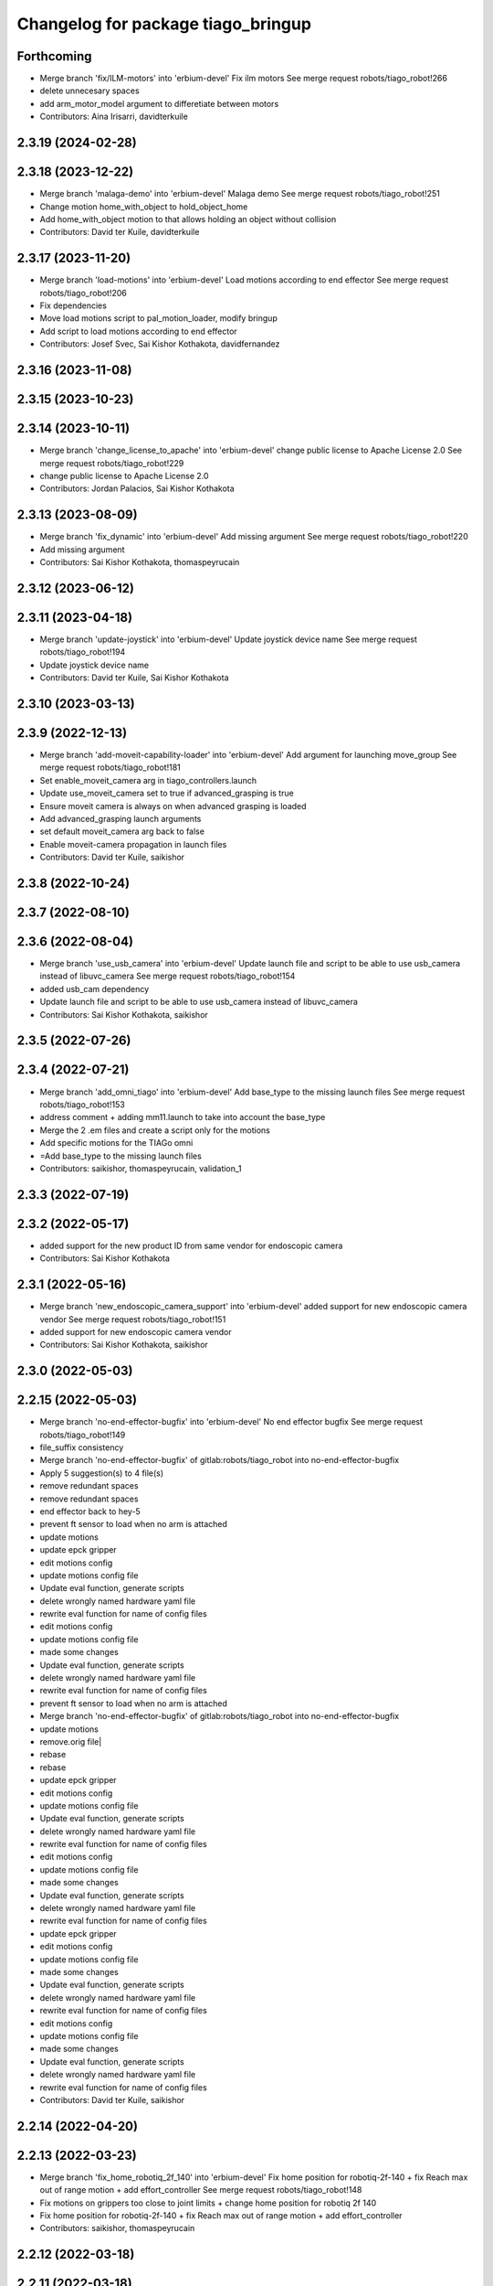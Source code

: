 ^^^^^^^^^^^^^^^^^^^^^^^^^^^^^^^^^^^
Changelog for package tiago_bringup
^^^^^^^^^^^^^^^^^^^^^^^^^^^^^^^^^^^

Forthcoming
-----------
* Merge branch 'fix/ILM-motors' into 'erbium-devel'
  Fix ilm motors
  See merge request robots/tiago_robot!266
* delete unnecesary spaces
* add arm_motor_model argument to differetiate between motors
* Contributors: Aina Irisarri, davidterkuile

2.3.19 (2024-02-28)
-------------------

2.3.18 (2023-12-22)
-------------------
* Merge branch 'malaga-demo' into 'erbium-devel'
  Malaga demo
  See merge request robots/tiago_robot!251
* Change motion home_with_object to hold_object_home
* Add home_with_object motion to that allows holding an object without collision
* Contributors: David ter Kuile, davidterkuile

2.3.17 (2023-11-20)
-------------------
* Merge branch 'load-motions' into 'erbium-devel'
  Load motions according to end effector
  See merge request robots/tiago_robot!206
* Fix dependencies
* Move load motions script to pal_motion_loader, modify bringup
* Add script to load motions according to end effector
* Contributors: Josef Svec, Sai Kishor Kothakota, davidfernandez

2.3.16 (2023-11-08)
-------------------

2.3.15 (2023-10-23)
-------------------

2.3.14 (2023-10-11)
-------------------
* Merge branch 'change_license_to_apache' into 'erbium-devel'
  change public license to Apache License 2.0
  See merge request robots/tiago_robot!229
* change public license to Apache License 2.0
* Contributors: Jordan Palacios, Sai Kishor Kothakota

2.3.13 (2023-08-09)
-------------------
* Merge branch 'fix_dynamic' into 'erbium-devel'
  Add missing argument
  See merge request robots/tiago_robot!220
* Add missing argument
* Contributors: Sai Kishor Kothakota, thomaspeyrucain

2.3.12 (2023-06-12)
-------------------

2.3.11 (2023-04-18)
-------------------
* Merge branch 'update-joystick' into 'erbium-devel'
  Update joystick device name
  See merge request robots/tiago_robot!194
* Update joystick device name
* Contributors: David ter Kuile, Sai Kishor Kothakota

2.3.10 (2023-03-13)
-------------------

2.3.9 (2022-12-13)
------------------
* Merge branch 'add-moveit-capability-loader' into 'erbium-devel'
  Add argument for launching move_group
  See merge request robots/tiago_robot!181
* Set enable_moveit_camera arg in tiago_controllers.launch
* Update use_moveit_camera set to true if advanced_grasping is true
* Ensure moveit camera is always on when advanced grasping is loaded
* Add advanced_grasping launch arguments
* set default moveit_camera arg back to false
* Enable moveit-camera propagation in launch files
* Contributors: David ter Kuile, saikishor

2.3.8 (2022-10-24)
------------------

2.3.7 (2022-08-10)
------------------

2.3.6 (2022-08-04)
------------------
* Merge branch 'use_usb_camera' into 'erbium-devel'
  Update launch file and script to be able to use usb_camera instead of libuvc_camera
  See merge request robots/tiago_robot!154
* added usb_cam dependency
* Update launch file and script to be able to use usb_camera instead of libuvc_camera
* Contributors: Sai Kishor Kothakota, saikishor

2.3.5 (2022-07-26)
------------------

2.3.4 (2022-07-21)
------------------
* Merge branch 'add_omni_tiago' into 'erbium-devel'
  Add base_type to the missing launch files
  See merge request robots/tiago_robot!153
* address comment + adding mm11.launch to take into account the base_type
* Merge the 2 .em files and create a script only for the motions
* Add specific motions for the TIAGo omni
* =Add base_type to the missing launch files
* Contributors: saikishor, thomaspeyrucain, validation_1

2.3.3 (2022-07-19)
------------------

2.3.2 (2022-05-17)
------------------
* added support for the new product ID from same vendor for endoscopic camera
* Contributors: Sai Kishor Kothakota

2.3.1 (2022-05-16)
------------------
* Merge branch 'new_endoscopic_camera_support' into 'erbium-devel'
  added support for new endoscopic camera vendor
  See merge request robots/tiago_robot!151
* added support for new endoscopic camera vendor
* Contributors: Sai Kishor Kothakota, saikishor

2.3.0 (2022-05-03)
------------------

2.2.15 (2022-05-03)
-------------------
* Merge branch 'no-end-effector-bugfix' into 'erbium-devel'
  No end effector bugfix
  See merge request robots/tiago_robot!149
* file_suffix consistency
* Merge branch 'no-end-effector-bugfix' of gitlab:robots/tiago_robot into no-end-effector-bugfix
* Apply 5 suggestion(s) to 4 file(s)
* remove redundant spaces
* remove redundant spaces
* end effector back to hey-5
* prevent ft sensor to load when no arm is attached
* update motions
* update epck gripper
* edit motions config
* update motions config file
* Update eval function, generate scripts
* delete wrongly named hardware yaml file
* rewrite eval function for name of config files
* edit motions config
* update motions config file
* made some changes
* Update eval function, generate scripts
* delete wrongly named hardware yaml file
* rewrite eval function for name of config files
* prevent ft sensor to load when no arm is attached
* Merge branch 'no-end-effector-bugfix' of gitlab:robots/tiago_robot into no-end-effector-bugfix
* update motions
* remove.orig file|
* rebase
* rebase
* update epck gripper
* edit motions config
* update motions config file
* Update eval function, generate scripts
* delete wrongly named hardware yaml file
* rewrite eval function for name of config files
* edit motions config
* update motions config file
* made some changes
* Update eval function, generate scripts
* delete wrongly named hardware yaml file
* rewrite eval function for name of config files
* update epck gripper
* edit motions config
* update motions config file
* made some changes
* Update eval function, generate scripts
* delete wrongly named hardware yaml file
* rewrite eval function for name of config files
* edit motions config
* update motions config file
* made some changes
* Update eval function, generate scripts
* delete wrongly named hardware yaml file
* rewrite eval function for name of config files
* Contributors: David ter Kuile, saikishor

2.2.14 (2022-04-20)
-------------------

2.2.13 (2022-03-23)
-------------------
* Merge branch 'fix_home_robotiq_2f_140' into 'erbium-devel'
  Fix home position for robotiq-2f-140 + fix Reach max out of range motion + add effort_controller
  See merge request robots/tiago_robot!148
* Fix motions on grippers too close to joint limits + change home position for robotiq 2f 140
* Fix home position for robotiq-2f-140 + fix Reach max out of range motion + add effort_controller
* Contributors: saikishor, thomaspeyrucain

2.2.12 (2022-03-18)
-------------------

2.2.11 (2022-03-18)
-------------------
* Merge branch 'add_robotiq_epick_gripper' into 'erbium-devel'
  Add link to epick urdf
  See merge request robots/tiago_robot!145
* regenerate the motions after rebasing
* Change config files to match new name and new controller + add joystick control
* Change the name from vacuum to finger and add config file for controller
* Add config files for robotiq-epick gripper
* Contributors: Sai Kishor Kothakota, saikishor, thomaspeyrucain

2.2.10 (2022-02-22)
-------------------
* Merge branch 'fix-offer-motion' into 'erbium-devel'
  Fix offer motion for robotiq gripper
  See merge request robots/tiago_robot!146
* Fix offer motion for robotiq gripper
* Contributors: saikishor, thomaspeyrucain

2.2.9 (2022-01-19)
------------------
* Merge branch 'use_rsp' into 'erbium-devel'
  Use robot_state_publisher instead of deprecated state_publisher
  See merge request robots/tiago_robot!147
* Use robot_state_publisher instead of deprecated state_publisher
* Contributors: Jordan Palacios

2.2.8 (2021-12-22)
------------------

2.2.7 (2021-11-25)
------------------

2.2.6 (2021-11-22)
------------------

2.2.5 (2021-11-19)
------------------
* Merge branch 'conditional_dependencies' into 'erbium-devel'
  Conditional dependencies
  See merge request robots/tiago_robot!140
* change to package version 3
* Contributors: Sai Kishor Kothakota, victor

2.2.4 (2021-11-10)
------------------

2.2.3 (2021-11-10)
------------------

2.2.2 (2021-11-09)
------------------

2.2.1 (2021-11-09)
------------------
* Merge branch 'fix_xml_generation_error' into 'erbium-devel'
  Fis xml generation error removing initial message
  See merge request robots/tiago_robot!138
* Fis xml generation error removing initial message
* Contributors: Jordan Palacios, cescfolch

2.2.0 (2021-11-03)
------------------
* Merge branch 'omni_base_robot' into 'erbium-devel'
  Omni base robot
  See merge request robots/tiago_robot!137
* modified the .em file in order to generate the joy config files
* Fixed copy paste error
* Added speed limits to the joystick commands for the lateral mouvements
* added dynamic footprint configuration for tiago with omni_base
* preparing configuration for a tiago with omni base
* Contributors: antoniobrandi, saikishor

2.1.5 (2021-09-22)
------------------
* Merge branch 'offer-motion' into 'erbium-devel'
  Open robotiq-2f-85 in offer motion
  See merge request robots/tiago_robot!135
* fix: open robotiq-2f-85 in offer motion
* Contributors: victor, yueerro

2.1.4 (2021-08-31)
------------------

2.1.3 (2021-08-06)
------------------
* Merge branch 'robotiq-impedance-issues' into 'erbium-devel'
  fix: missing chain definition for robotiq gripper
  See merge request robots/tiago_robot!131
* fix: hey5 colliding with floor
* Contributors: daniellopez, saikishor

2.1.2 (2021-07-16)
------------------

2.1.1 (2021-06-01)
------------------

2.1.0 (2021-05-06)
------------------
* Merge branch 'robotiq_gripper' into 'erbium-devel'
  Robotiq gripper
  See merge request robots/tiago_robot!125
* address MR review comments
* run incremental action server for robotiq grippers
* Update the motions of the robotiq grippers
* generated tiago hardware configurations for the robotiq grippers
* generate joy_teleop configurations
* update the robotiq end effector naming
* generate some config files for robotiq 85 and 140
* Contributors: Sai Kishor Kothakota, saikishor

2.0.58 (2021-04-09)
-------------------
* Merge branch 'add-endoscopic' into 'erbium-devel'
  add static_transform_publisher for endoscopic and its optical frame
  See merge request robots/tiago_robot!124
* add static_transform_publisher for endoscopic and its optical frame
* Contributors: saikishor, yueerro

2.0.57 (2021-03-19)
-------------------

2.0.56 (2021-03-01)
-------------------

2.0.55 (2021-01-15)
-------------------

2.0.54 (2020-09-08)
-------------------
* Merge branch 'new-endoscopic-dual' into 'erbium-devel'
  New endoscopic dual
  See merge request robots/tiago_robot!118
* make it executable
* remove confirmation prompts
* change logit to run script in different terminals and ony one fucntion
* Merge branch 'new-endoscopic-dual' of gitlab:robots/tiago_robot into new-endoscopic-dual
* enable automatic two cameras simultaneously using script
* modify args using index to run dual
* choose camera by serial (not working as serials are equal
* automate runing endoscopic depending on vendor/product
* adapt end_effector_camera.lauch to accpet arguments and 2 cameras
* enable automatic two cameras simultaneously using script
* modify args using index to run dual
* choose camera by serial (not working as serials are equal
* automate runing endoscopic depending on vendor/product
* adapt end_effector_camera.lauch to accpet arguments and 2 cameras
* Contributors: daniellopez, saikishor

2.0.53 (2020-07-30)
-------------------
* Merge branch 'rename_tf_prefix' into 'erbium-devel'
  Rename tf_prefix to robot_namespace
  See merge request robots/tiago_robot!104
* Rename tf_prefix to robot_namespace
* Contributors: davidfernandez, victor

2.0.52 (2020-07-27)
-------------------

2.0.51 (2020-07-15)
-------------------

2.0.50 (2020-07-10)
-------------------
* Merge branch 'add-no-safety-eps' into 'erbium-devel'
  Add the option of disabling arm_safety_eps via launch file
  See merge request robots/tiago_robot!115
* Remove redundant parameter
* Add the option of disabling arm_safety_eps via launch file
* Contributors: Victor Lopez, victor

2.0.49 (2020-07-01)
-------------------
* Merge branch 'add-master-calibration' into 'erbium-devel'
  Add master calibration compatibility for eye hand and extrinsic
  See merge request robots/tiago_robot!114
* Use multipliers from master_calibration if available
* Contributors: Victor Lopez, victor

2.0.48 (2020-06-10)
-------------------

2.0.47 (2020-05-15)
-------------------

2.0.46 (2020-05-13)
-------------------

2.0.45 (2020-05-12)
-------------------

2.0.44 (2020-05-12)
-------------------

2.0.43 (2020-05-08)
-------------------

2.0.42 (2020-05-07)
-------------------

2.0.41 (2020-05-07)
-------------------

2.0.40 (2020-05-06)
-------------------

2.0.39 (2020-04-21)
-------------------
* Merge branch 'custom-ee' into 'erbium-devel'
  Allow using custom end-effector
  See merge request robots/tiago_robot!102
* Add parameter files for custom EE
* Add hardware for custom
* Allow using custom end-effector
* Contributors: davidfernandez, victor

2.0.38 (2020-02-27)
-------------------

2.0.37 (2020-02-14)
-------------------
* Merge branch 'wrist_model' into 'erbium-devel'
  add wrist_model arg
  See merge request robots/tiago_robot!101
* add wrist_model arg
* Contributors: Victor Lopez, YueErro

2.0.36 (2020-01-28)
-------------------

2.0.35 (2019-11-06)
-------------------

2.0.34 (2019-10-30)
-------------------

2.0.33 (2019-10-21)
-------------------
* Merge branch 'fix-tf-prefix' into 'erbium-devel'
  removed slash from twist mux out topic
  See merge request robots/tiago_robot!97
* removed slash from twist mux out topic
* Contributors: Procópio Stein

2.0.32 (2019-10-16)
-------------------

2.0.31 (2019-10-10)
-------------------
* Merge branch 'remove-sonar-cloud' into 'erbium-devel'
  remove sonar cloud
  See merge request robots/tiago_robot!94
* removed sonar cloud
* remove sonar cloud
* Contributors: Procópio Stein

2.0.30 (2019-10-02)
-------------------
* Merge branch 'fix-forced-value' into 'erbium-devel'
  Fix hard coded value, should be default
  See merge request robots/tiago_robot!93
* Fix hard coded value, should be default
* Contributors: Procópio Stein, Victor Lopez

2.0.29 (2019-09-27)
-------------------
* changed speed limit dep
* Contributors: Procópio Stein

2.0.28 (2019-09-25)
-------------------
* Merge branch 'remove-speed-limit' into 'erbium-devel'
  removed speed limit launch
  See merge request robots/tiago_robot!92
* removed speed limit launch
* Contributors: Procópio Stein

2.0.27 (2019-09-17)
-------------------

2.0.26 (2019-07-18)
-------------------
* Merge branch 'tiago_camera' into 'erbium-devel'
  added tiago_camera launch file
  See merge request robots/tiago_robot!90
* added tiago_camera launch file
* Contributors: Sai Kishor Kothakota, Victor Lopez

2.0.25 (2019-07-09)
-------------------

2.0.24 (2019-07-08)
-------------------

2.0.23 (2019-06-07)
-------------------

2.0.22 (2019-05-21)
-------------------

2.0.21 (2019-05-13)
-------------------
* Merge branch 'endoscope_cam_fix' into 'erbium-devel'
  changed the frame rate to fix libuvc invalid mode error
  See merge request robots/tiago_robot!84
* changed the frame rate to fix libuvc invalid mode error
* Contributors: Sai Kishor Kothakota, Victor Lopez

2.0.20 (2019-05-09)
-------------------
* Merge branch 'no_wrist_gravity' into 'erbium-devel'
  Add gravity no wrist for new wrist model
  See merge request robots/tiago_robot!81
* Add gravity no wrist for new wrist model
* Contributors: Adria Roig, Victor Lopez

2.0.19 (2019-05-02)
-------------------
* Merge branch 'add_footprint_wsg' into 'erbium-devel'
  Add Dynamic footprint dor WSG config
  See merge request robots/tiago_robot!83
* Add Dynamic footprint dor WSG config
* Contributors: Victor Lopez, davidfernandez

2.0.18 (2019-04-23)
-------------------

2.0.17 (2019-04-12)
-------------------

2.0.16 (2019-04-12)
-------------------

2.0.15 (2019-04-05)
-------------------

2.0.14 (2019-04-03)
-------------------
* Remove gripper usb cam, will be moved package
* Contributors: Victor Lopez

2.0.13 (2019-03-28)
-------------------
* Merge branch 'incrementer' into 'erbium-devel'
  Add new incrementer in the bringup
  See merge request robots/tiago_robot!79
* Add new incrementer in the bringup
* Contributors: Adria Roig, Victor Lopez

2.0.12 (2019-03-26)
-------------------
* Merge branch 'fix-missing-param' into 'erbium-devel'
  Forward correct arguments, and require them for dynamic_footprint
  See merge request robots/tiago_robot!78
* Forward correct arguments, and require them for dynamic_footprint
* Contributors: Victor Lopez

2.0.11 (2019-03-26)
-------------------

2.0.10 (2019-03-26)
-------------------

2.0.9 (2019-03-22)
------------------
* Merge branch 'iron_home_motion' into 'erbium-devel'
  added home motion for TIAGo Iron
  See merge request robots/tiago_robot!77
* Regenerate motion and fix missing endline
* added home motion for TIAGo Iron
* Contributors: Sai Kishor Kothakota, Victor Lopez

2.0.8 (2019-03-15)
------------------
* Merge branch 'teb_planner' into 'erbium-devel'
  Add base and end-effector to dynamic footprint
  See merge request robots/tiago_robot!74
* Add base and end-effector to dynamic footprint
* Merge branch 'minor-fixes' into 'erbium-devel'
  Minor fixes
  See merge request robots/tiago_robot!72
* Fix missing ft data when using wsg gripper without ft sensor
* Contributors: Victor Lopez, davidfernandez

2.0.7 (2019-03-14)
------------------

2.0.6 (2019-03-12)
------------------

2.0.5 (2019-02-26)
------------------

2.0.4 (2019-02-08)
------------------

2.0.3 (2019-02-05)
------------------
* Merge branch 'fix-motion-names' into 'erbium-devel'
  Fix motion names
  See merge request robots/tiago_robot!66
* Fix motion names
* Remove usages of pass_all_args, not supported in kinetic yet
* Contributors: Victor Lopez

2.0.2 (2018-12-21)
------------------
* Fix wrong generation of wsg without ft
* Contributors: Victor Lopez

2.0.1 (2018-12-20)
------------------
* Modify prepare_grasp motion
* Contributors: Victor Lopez

2.0.0 (2018-12-19)
------------------
* Merge branch 'specifics-refactor' into 'erbium-devel'
  Generate automatically play_motion and approach_planner configs
  See merge request robots/tiago_robot!65
* Remove deprecated files
* Remove default parameters to avoid errors
* fixes
* Forward joystick arguments
* More refactor
* Add head and migrate controller launch
* Parametrize urdf
* Split tiago_hardware
* Change joy_teleop handling
* Change dynamic_footprint handling
* Generate automatically play_motion and approach_planner configs
* 1.0.23
* changelog
* Contributors: Procópio Stein, Victor Lopez

1.0.23 (2018-12-05)
-------------------
* Merge branch 'launch_robot_pose' into 'erbium-devel'
  added robot_pose in tiago_bringup.launch
  See merge request robots/tiago_robot!61
* added robot_pose in tiago_bringup.launch
* Contributors: Jordi Pages, Procópio Stein

1.0.22 (2018-12-04)
-------------------

1.0.21 (2018-11-29)
-------------------

1.0.20 (2018-11-19)
-------------------
* Merge branch 'add-grasping-motions' into 'erbium-devel'
  Add motions for pal grasping pipeline
  See merge request robots/tiago_robot!62
* Add new motions for grasping
* Add motions for pal grasping pipeline
* Contributors: Victor Lopez

1.0.19 (2018-10-23)
-------------------
* Merge branch 'fix-gripper-camera-fps' into 'erbium-devel'
  set gripper camera to 15 fps
  See merge request robots/tiago_robot!59
* set gripper camera to 15 fps
* Contributors: Jordi Pages, Victor Lopez

1.0.18 (2018-09-19)
-------------------
* Remove wbc from joint mode blacklist
* Contributors: Victor Lopez

1.0.17 (2018-09-17)
-------------------
* Merge branch 'disable-speed-limit' into 'erbium-devel'
  Disable speed limit
  See merge request robots/tiago_robot!53
* removed commented limiters except sonar, discommented sonar limiter
* speed limit starts disabled
* Contributors: Procópio Stein, Victor Lopez

1.0.16 (2018-08-06)
-------------------

1.0.15 (2018-08-06)
-------------------

1.0.14 (2018-08-01)
-------------------
* Fix libuvc dependency name
* Contributors: Victor Lopez

1.0.13 (2018-08-01)
-------------------
* Merge branch 'add-end-effector-camera' into 'erbium-devel'
  add end-effector camera add-on required files
  See merge request robots/tiago_robot!55
* add end-effector camera add-on required files
* Contributors: Jordi Pages, Victor Lopez

1.0.12 (2018-07-30)
-------------------

1.0.11 (2018-07-13)
-------------------

1.0.10 (2018-07-10)
-------------------

1.0.9 (2018-05-24)
------------------

1.0.8 (2018-05-02)
------------------
* Merge branch 'deprecate_upload_tiago' into 'erbium-devel'
  deprecate upload_tiago & fix xacro warning --inorder
  See merge request robots/tiago_robot!42
* deprecate upload_tiago & fix xacro warning --inorder
* Contributors: Hilario Tome, Jeremie Deray

1.0.7 (2018-05-02)
------------------
* Merge branch 'motion-rename' into 'erbium-devel'
  Rename some end effector poses to generic names
  See merge request robots/tiago_robot!46
* Merge branch 'remove-chessboard' into 'erbium-devel'
  Remove chessboard, it's a separate entity now
  See merge request robots/tiago_robot!47
* Remove chessboard, it's a separate entity now
* Migrate offer as well
* Rename some end effector poses to generic names
* Contributors: Hilario Tome, Victor Lopez

1.0.6 (2018-04-10)
------------------

1.0.5 (2018-03-29)
------------------

1.0.4 (2018-03-26)
------------------
* Merge branch 'recover-chessboard-tiago' into 'erbium-devel'
  Recover chessboard tiago
  See merge request robots/tiago_robot!38
* Add missing tiago_steel_chessboard files
* Revert "remove unused files"
  This reverts commit e50aca81d55736b99e108bb90d681862be39c028.
* Contributors: Jordi Pages, Victor Lopez

1.0.3 (2018-03-16)
------------------

1.0.2 (2018-03-06)
------------------

1.0.1 (2018-02-22)
------------------

1.0.0 (2018-02-21)
------------------

0.0.46 (2018-02-20)
-------------------
* added extra wbc controller to mode blacklist and started to add local joint control configuration files
* Contributors: Hilario Tome

0.0.45 (2018-02-08)
-------------------

0.0.44 (2018-02-06)
-------------------
* fix force sensors axis
* Contributors: Jordi Pages

0.0.43 (2018-01-24)
-------------------
* add files for schunk-gripper based TIAGo
* update home and unfold_arm motions
* remove unused files
* Contributors: Jordi Pages

0.0.42 (2017-12-01)
-------------------
* Forward correct calibration files to openni2
* Add Copying of calibration files when launching xtion
* Contributors: Victor Lopez

0.0.41 (2017-10-31)
-------------------

0.0.40 (2017-10-27)
-------------------
* added support for absolute encoders
* Contributors: Hilario Tomé

0.0.39 (2017-07-12)
-------------------
* show throttled and downsampled point cloud
  And add buffer for sonars display
* Contributors: Jordi Pages

0.0.38 (2017-05-16)
-------------------
* Add configurations for Tiago Iron
* Contributors: davidfernandez

0.0.37 (2017-05-05)
-------------------
* disabled use_device_time from rgbd camera, to avoid tf errors
* Contributors: Procópio Stein

0.0.36 (2017-04-24)
-------------------
* added servoing_cmd_vel in twist_mux_topics
* Allow multiple Tiago to use the navigation stack
* Contributors: Procópio Stein, davidfernandez

0.0.35 (2016-12-21)
-------------------
* enable static tf
* Contributors: Jordi Pages

0.0.34 (2016-11-06)
-------------------

0.0.33 (2016-11-04)
-------------------

0.0.32 (2016-10-26)
-------------------
* add sonars visualizer
* Contributors: Jordi Pages

0.0.31 (2016-10-14)
-------------------
* 0.0.30
* Update changelog
* add myself as maintainer
* add myself as maintainer
* add arg to specifiy cmd_vel_out topic
* add missing run dependencies
* include the correct motions for steel version
* 0.0.29
* Update changelog
* Add the option of controlling tiago from the rviz joystick
* 0.0.28
* Update changelog
* Add gripper joints to exclude from planning
* 0.0.27
* Update changelog
* 0.0.26
* Update changelog
* put motions for titanium and steel separately
* 0.0.25
* Update changelog
* Add depth_registration to the sensor
* 0.0.24
* changelog
* Revert "set param ignore_read_errors true in ns ros_control_component"
  This reverts commit 244a8b98d6faeca71650903da68a0ab374f7c6cf.
* 0.0.23
* Update changelog
* 0.0.22
* Update changelog
* 0.0.21
* Update changelog
* 0.0.20
* Update changelog
* 0.0.19
* Update changelog
* 0.0.18
* changelog
* 0.0.17
* changelog
* add missing launch sonar_to_cloud
* 0.0.16
* Update changelog
* 0.0.15
* Update changelog
* set param ignore_read_errors true in ns ros_control_component
* 0.0.14
* Update changelog
* Add openni2_launch dependency
* 0.0.13
* Update changelog
* Contributors: Jeremie Deray, Jordi Pages, Sam Pfeiffer, Victor Lopez


0.0.30 (2016-10-13)
-------------------
* add myself as maintainer
* add myself as maintainer
* add arg to specifiy cmd_vel_out topic
* add missing run dependencies
* include the correct motions for steel version
* Contributors: Jordi Pages

0.0.29 (2016-07-28)
-------------------
* Add the option of controlling tiago from the rviz joystick
* Contributors: Victor Lopez

0.0.28 (2016-07-28)
-------------------
* Add gripper joints to exclude from planning
* Contributors: Victor Lopez

0.0.27 (2016-07-19)
-------------------

0.0.26 (2016-07-08)
-------------------
* put motions for titanium and steel separately
* Contributors: Jordi Pages

0.0.25 (2016-06-28)
-------------------
* Add depth_registration to the sensor
* Contributors: Sam Pfeiffer

0.0.24 (2016-06-15)
-------------------
* Revert "set param ignore_read_errors true in ns ros_control_component"
  This reverts commit 244a8b98d6faeca71650903da68a0ab374f7c6cf.
* Contributors: Jeremie Deray

0.0.23 (2016-06-15)
-------------------

0.0.22 (2016-06-15)
-------------------

0.0.21 (2016-06-15)
-------------------

0.0.20 (2016-06-14)
-------------------

0.0.19 (2016-06-14)
-------------------

0.0.18 (2016-06-14)
-------------------

0.0.17 (2016-06-13)
-------------------
* add missing launch sonar_to_cloud
* Contributors: Jeremie Deray

0.0.16 (2016-06-13)
-------------------

0.0.15 (2016-06-13)
-------------------
* set param ignore_read_errors true in ns ros_control_component
* Contributors: Jeremie Deray

0.0.14 (2016-06-10)
-------------------
* Add openni2_launch dependency
* Contributors: Victor Lopez

0.0.13 (2016-06-10)
-------------------

0.0.12 (2016-06-07)
-------------------
* Working head configuration for TIAGo
* Add transformation to correct FT readings
* Add hardware port of force torque
* Contributors: Jordan Palacios, Sam Pfeiffer

0.0.11 (2016-06-03)
-------------------
* Remove extra joints as the casters are not published anymore
* modify arm_6_joint position in home and unfold_arm
* add depth image visualizer
* 0.0.10
* Updated changelog
* Added joint mode blacklist to tiago hardware config
* 0.0.9
* Update changelog
* Making the incrementer server use the safe command topic
* Increase increments on head movements
* add new motions and modify existing ones
* 0.0.8
* Update changelog
* 0.0.7
* Update changelog
* 0.0.6
* Update changelogs
* Adding a stronger torque value
* Added blacklist parameter to tiago hardware
* Default dynamixel head for tiago 0, added as default because contains
  new dynamixel head necessary parameters
* 0.0.5
* Update changelog
* Adding new defaults for TIAGo
  Current limit controller for the wheels.
  Soften on effort values config for a specific robot.
* remap turbo reset
* tune joy min/max speed to reduce slipping
* remap joy speed in/decrease as they conflict with tiago torso
* spawn tiago speed_limit conf
* pmb2 twist_mux conf
* Re-Add marker detector launcher
* Add missing ports
* Add needed parameters from the base
* Fix ID of motor for tilt
* Remove battery monitor as its spamming and
  soon we'll have a real node giving battery information.
  Also the screen of the robot shows battery level
* Remove play_motion from launch to be started by pal_startup
* Add metadata of motions to make them show on webcommander
* Remove xtion from bringup launch, startup will take care of it
* Recovered fast hand motions
* updated poses for tiago0
* Add meta and motions that were deleted
* changed twist_mux out cmd topic
* Cleanup & add arm plannign group to play_motion
* Nicer home position
* Fix remapping to controller
* change torso limits and update motions
* add chessboard to dynamic foot print
* restrict lifter joint to go lower than 5 cm
  Take into account new mobile base covers that are 5 cm high
* Merge branch 'extra-joints' into 'cobalt-devel'
  Use generic pal_ros_control components
  Depends on:
  * [pal_ros_control/#5](https://gitlab/control/pal_ros_control/merge_requests/5) for handling dynamixels out-of-band of the actuators manager.
  * [ros_controllers/#15](https://gitlab/control/ros_controllers/merge_requests/15) for publishing dummy state for the caster joints on hardware deployments.
* Add configuration for dynamixel node
* add navigation displays
* add rviz configuration file
* Add extra_joints spec for joint state controller
  Only in hardware deployments: Load set of extra joints to be published as
  dummies by the joint_state_controller.
* Add battery_reporter to bringup
* Refs #11195. Add launch file for look_to_link
* Compatibility with pal_ros_control 0.4.3
  Update bringup configuration so TIAGo can use the generic ros_control component
  that is aware of extra joints not managed by ActuatorsManager (Dynamixel head
  joints).
* add launch file for lookToLink node
* Remove head from motion
* Take out planning group for arm
* Add open-close hand
* Remove head from motion description
* Corrected open and close motions (altho they are very slow)
* add line
* refs #11033. Define movement to unfold arm
* Add hand controller and wave motion
* Update home motion
* Enable motion planning and exclude hand joints from planning
* Contributors: Adolfo Rodriguez, Adolfo Rodriguez Tsouroukdissian, Bence Magyar, Hilario Tome, Jeremie Deray, Jordi Pages, Sam Pfeiffer, Sammy Pfeiffer, Victor Lopez, jordi.pages@pal-robotics.com

0.0.4 (2015-05-20)
------------------
* add motion to test the head
* Adding tiago_shadow, tiago with shadow lite hand (! no dependency on shadow packages on purpose!)
* Add head_xtion.launch to tiago.launch
* Contributors: Bence Magyar, Jordi Pages

0.0.3 (2015-04-15)
------------------
* add robot argument
* Contributors: Bence Magyar

0.0.2 (2015-04-15)
------------------
* Add incrementers for joy_teleop
* Move play_motion to controller launch files, update dependencies accordingly
* Add iron to startup
* Propagate robot argument to move_group
* moved to tiago_calibration package
* add step in pregrasp motion
* add motions for eye-hand calibration
* Add gripper open/close to motions
* Use steel and titanium tiago, launch files parametrized
* add tabletop pre-grasping pose
  add motion from extended arm on the side to raised pregrasping pose
* Add launch file for head xtion
* Change occureces of ant to pmb2
* Contributors: Bence Magyar, Jordi Pages

0.0.1 (2015-01-20)
------------------
* Add launch and dependency for dynamixel_node
* Add tiago_hardware.yaml file, upload in bringup and install rules for it
* Added launching of moveit on bringup
* Home motion = tucked
* Fix namespace
* Add play_motion and related config files
* Add dependencies
* Add deps to stuff used in launch files
* Add tiago_bringup and tiago_controller_configuration
* Contributors: Bence Magyar, Sammy Pfeiffer
